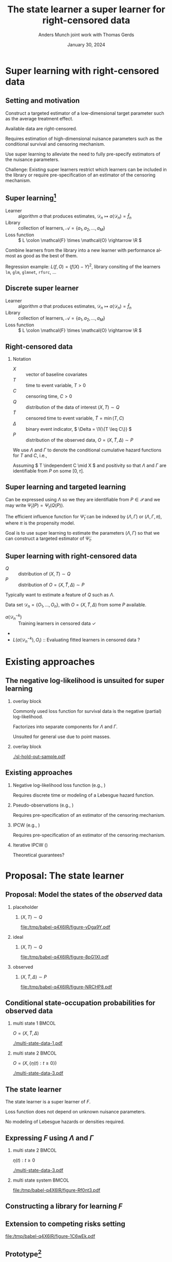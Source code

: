 * Notes/todo :noexport:
- [ ] Start with motivation for super learner.

* Setting :noexport:
Remember to exceture (C-c C-c) the following line:
#+PROPERTY: header-args:R :async :results output verbatim  :exports results  :session *R* :cache yes

* Super learning with right-censored data
** Setting and motivation

Construct a targeted estimator of a low-dimensional target parameter such as the
average treatment effect.

\vfill

Available data are right-censored.

\vfill

Requires estimation of high-dimensional nuisance parameters such as the
conditional survival and censoring mechanism.

\vfill

Use super learning to alleviate the need to fully pre-specify estimators of the
nuisance parameters.

\vfill

\color{bblue}Challenge\color{black}: Existing super learners restrict which
learners can be included in the library or require pre-specification of an
estimator of the censoring mechanism.

** Super learning[fn:1]

\small

#+begin_export latex
Need to estimate the parameter
\begin{equation*}
  f = \argmin_{f \in \mathcal{F}} P{[L(f, \blank)]}, 
\end{equation*}
using the data set \( \mathcal{D}_n = \{O_1, \dots, O_n\} \).
#+end_export

\vfill

- Learner :: algorithm \( a \) that produces estimates, \( \mathcal{D}_n \mapsto
  a(\mathcal{D}_n) = \hat f_n \)
- Library :: collection of learners, \( \mathcal{A} = \{a_1, a_2, \dots, a_M
  \}\)
- Loss function :: \( L \colon \mathcal{F} \times \mathcal{O} \rightarrow \R \)

\vfill

Combine learners from the library into a new learner with performance almost as
good as the best of them.

\vfill

\color{bblue}Regression example\color{black}: \( L(f, O) =(f(X) -Y)^2 \),
library consiting of the learners =lm=, =glm=, =glmnet=, =rfsrc=, ...

[fn:1] \cite{stone1974cross,geisser1975predictive,wolpert1992stacked,breiman1996stacked,van2007super}

** Discrete super learner

\small

- Learner :: algorithm \( a \) that produces estimates, \( \mathcal{D}_n \mapsto
  a(\mathcal{D}_n) = \hat f_n \)
- Library :: collection of learners, \( \mathcal{A} = \{a_1, a_2, \dots, a_M \}
  \)
- Loss function :: \( L \colon \mathcal{F} \times \mathcal{O} \rightarrow \R \)

\vfill

#+begin_export latex
The discrete super learning is the data-adaptive learner
\begin{equation*}
  \hat{a}_n = \argmin_{a\in\mathcal A}\hat{R}_n(a; L),
\end{equation*}
where
\begin{equation*}
  \hat{R}_n(a; L) =
  \frac{1}{K}\sum_{k=1}^{K}
  \frac{1}{| \mathcal{D}_n^{k} |}\sum_{O_i \in \mathcal{D}_n^{k}}
  L
  {
    \left(
      a{ (\mathcal{D}_n^{-k})}
      , O_i
    \right)
  },
  \quad \text{with} \quad
  \mathcal{D}_n^{-k} = \mathcal{D}_n \setminus \mathcal{D}_n^{k}.
\end{equation*}
#+end_export

** Right-censored data

\small

*** Notation
- \color{black}\(X\) :: vector of baseline covariates
- \( T \) :: time to event variable, \( T > 0 \)
- \( C \) :: censoring time, \( C > 0 \)
- \( Q \) :: distribution of the data of interest \( (X, T) \sim Q \)
- \color{darkgray}\(\tilde T \)\color{black} :: censored time to event variable, \(
  \tilde T = \min(T, C) \)
- \color{darkgray}\( \Delta \)\color{black} :: binary event indicator, \( \Delta =
  \1{\{T \leq C\}} \)
- \color{darkgray}\( P \)\color{black} :: distribution of the observed data, \( O =
  (X, \tilde T, \Delta) \sim P \)

\hfill

We use \color{bblue} \( \Lambda \) \color{black} and \color{bblue}\(\Gamma\)
\color{black} to denote the conditional cumulative hazard functions for \( T \)
and \( C \), i.e.,
#+begin_export latex
\begin{equation*}
  \Lambda(\diff t \mid x) = Q(T \in \diff t \mid T \geq t, X=x).
\end{equation*}
#+end_export

Assuming \( T \independent C \mid X \) and positivity so that $\Lambda$ and
$\Gamma$ are identifiable from \( P \) on some \( [0,\tau] \).

** Super learning and targeted learning

#+begin_export latex
\small Parameters of interest could be
\begin{align*}
  \Psi_t(Q) &  = Q(T > t),
  \\
  \Psi_t(Q)
  % &= \int \left\{ Q(T > t \mid X=x, A=1) - Q(T > t \mid X=x, A=0) \right\}
  % Q(\diff x)
    &=
      \E_Q{\left[ Q(T > t \mid X, A=1) - Q(T > t \mid X, A=0) \right]},
      \quad \text{or} 
  \\
  \Psi_t(Q) & = \E_Q{\left[ \E_Q[T \wedge t \mid X, A=1] - \E_Q[T \wedge t \mid
              X, A=0]   \right]}.
\end{align*}
#+end_export

\vfill

Can be expressed using $\Lambda$ so we they are identifiable from \( P \in
\mathcal{P} \) and we may write \( \tilde{\Psi}_t(P) = \Psi_t(Q(P)) \).

\vfill

The efficient influence function for \( \tilde{\Psi}_t \) can be indexed by
$(\Lambda, \Gamma)$ or $(\Lambda, \Gamma, \pi)$, where $\pi$ is the propensity
model.

\vfill

Goal is to use super learning to estimate the parameters $(\Lambda, \Gamma)$ so
that we can construct a targeted estimator of \( \tilde{\Psi}_t \).

** Super learning with right-censored data

# \small

- \( Q \) :: distribution of \( (X, T) \sim Q \)
- \color{darkgray}\( P \)\color{black} :: distribution of \( O = (X, \tilde T,
  \Delta) \sim P \)

\vfill

Typically want to estimate a feature of \( Q \) such as $\Lambda$.

\vfill

Data set \( \mathcal{D}_n = \{O_1, \dots, O_n\} \), with \( O = (X, \tilde T,
\Delta) \) from some \( P \) available.

\vfill


#+begin_export latex
Super learning relies on calculating
\begin{equation*}
  \hat{R}_n(a; L) =
  \frac{1}{K}\sum_{k=1}^{K}
  \frac{1}{| \mathcal{D}_n^{k} |}\sum_{O_i \in \mathcal{D}_n^{k}}
  L
  {
    \left(
      a{ (\mathcal{D}_n^{-k})}
      , O_i
    \right)
  },
  \quad \text{with} \quad
  \mathcal{D}_n^{-k} = \mathcal{D}_n \setminus \mathcal{D}_n^{k}.
\end{equation*}
#+end_export

\pause
\vfill

- \( a{ (\mathcal{D}_n^{-k})} \) :: Training learners in censored data
  \checkmark
- 
- \( L(a{ (\mathcal{D}_n^{-k})} , O_i) \) :: Evaluating fitted learners in
  censored data ?


* Existing approaches

** The negative log-likelihood is unsuited for super learning

*** overlay block 
:PROPERTIES:
:BEAMER_act: <1>
:BEAMER_env: onlyenv
:END:


Commonly used loss function for survival data is the negative (partial)
log-likelihood.

\vfill

Factorizes into separate components for $\Lambda$ and $\Gamma$.

\vfill

Unsuited for general use due to point masses.


*** overlay block 
:PROPERTIES:
:BEAMER_act: <2>
:BEAMER_env: onlyenv
:END:

#+ATTR_LATEX: :width 0.9\textwidth
[[./sl-hold-out-sample.pdf]]


** Existing approaches
\small
*** \normalsize Negative log-likelihood loss function \footnotesize (e.g., \cite{polley2011-sl-cens})
Requires discrete time or modeling of a Lebesgue hazard function.

\hfill

*** \normalsize Pseudo-observations \footnotesize (e.g., \cite{sachs2019ensemble})
Requires pre-specification of an estimator of the censoring mechanism.

\hfill

*** \normalsize IPCW \footnotesize (e.g., \cite{graf1999assessment,hothorn2006survival,gerds2006consistent,gonzalez2021stacked})
Requires pre-specification of an estimator of the censoring mechanism.

\hfill

*** \normalsize Iterative IPCW \footnotesize (\cite{westling2021inference,han2021inverse})
Theoretical guarantees?


* Proposal: The state learner
** Proposal: Model the states of the /observed/ data

*** placeholder
:PROPERTIES:
:BEAMER_act: <1>
:BEAMER_env: onlyenv
:END:

**** \centering \color{white} \( (X, T) \sim Q \)
#+BEGIN_SRC R :results graphics file :exports results :file (org-babel-temp-file "./figure-" ".pdf") :height 4 :width 8
plot.new()
#+END_SRC

#+RESULTS[(2024-01-29 15:44:53) 456b2027ae0e06c2fd1b6ce146971f0886962a4e]:
[[file:/tmp/babel-q4X6IR/figure-vDga9Y.pdf]]

*** ideal
:PROPERTIES:
:BEAMER_act: <2>
:BEAMER_env: onlyenv
:END:

**** \centering \( (X, T) \sim Q \)
#+BEGIN_SRC R :results graphics file :exports results :file (org-babel-temp-file "./figure-" ".pdf") :height 4 :width 8
  library(prodlim)
  try(setwd("~/Documents/presentations/state-learner/"))
  nTrans <- 1
  stateLabels = c("Initial","Event")
  crHist <- Hist(time = 1:nTrans, event = list(from = rep("1", nTrans), to = stateLabels[-1]))
  plot(crHist,stateLabels = stateLabels,arrowLabels = FALSE, color = "white")
#+END_SRC

#+RESULTS[(2024-01-29 15:44:53) a881f0fa7af0b8752288dde93fee800947ed427a]:
[[file:/tmp/babel-q4X6IR/figure-8pG1XI.pdf]]

*** observed
:PROPERTIES:
:BEAMER_act: <3>
:BEAMER_env: onlyenv
:END:

**** \centering \color{darkgray}\( (X, \tilde T, \Delta) \sim P \)\color{black}
#+BEGIN_SRC R :results graphics file :exports results :file (org-babel-temp-file "./figure-" ".pdf") :height 4 :width 8
nTrans <- 2
stateLabels = c("Initial","Event", "Censored")
crHist <- Hist(time = 1:nTrans, event = list(from = rep("1", nTrans), to = stateLabels[-1]))
plot(crHist,stateLabels = stateLabels,arrowLabels = FALSE)
#+END_SRC

#+RESULTS[(2024-01-29 15:44:53) 482338ffd116268c93f6a3be61c1f7ab4c82876f]:
[[file:/tmp/babel-q4X6IR/figure-NRCHP8.pdf]]


** Conditional state-occupation probabilities for observed data
\small

#+begin_export latex
Define
% Record the observed data as \( O = (X, \{\eta(t) : t \geq 0\}) \), where
\begin{equation*}
  \eta(t) = \1{\{\tilde{T} \leq t, \Delta = 1\}} + 2 \, \1{\{\tilde{T} \leq t,
    \Delta = 0\}}
  \in \{0, 1, 2\},
\end{equation*}
and
\begin{equation*}
  F(t, j, x) = P(\eta(t) = j \mid X=x), \quad \text{for all } t \geq 0,\; j
  \in \{0, 1, 2\}, \; x \in \R^d.
\end{equation*}
#+end_export

\vfill

*** multi state 1                                                     :BMCOL:
:PROPERTIES:
:BEAMER_col: 0.45
:END:

\centering \color{bblue}\( O = (X, \tilde T , \Delta) \)\color{black} 

#+ATTR_LATEX: :width 0.9\textwidth
[[./multi-state-data-1.pdf]]

*** multi state 2                                                     :BMCOL:
:PROPERTIES:
:BEAMER_col: 0.45
:END:

\centering \color{bblue}\( O = (X, \{\eta(t) : t \geq 0\}) \)\color{black}

#+ATTR_LATEX: :width 0.9\textwidth
[[./multi-state-data-3.pdf]]

** The state learner

\small

#+begin_export latex
\begin{equation*}
  F(t, j, x) = P(\eta(t) = j \mid X=x), \quad \text{for all } t \geq 0,\; j
  \in \{0, 1, 2\}, \; x \in \R^d.
\end{equation*}
#+end_export

\vfill

The state learner is a super learner of \( F \).

\vfill

#+begin_export latex
Performance can be evaluated using, e.g., the integrated Brier score
\( \bar{B}_{\tau}(F, O) = \int_0^{\tau} B_t(F, O) \diff t \), where
\begin{equation*}
  B_t(F, O) = \sum_{j=0}^{2} (F(t, j, X) - \eta(t))^2.
\end{equation*}
#+end_export

\vfill

Loss function does not depend on unknown nuisance parameters.

\vfill

No modeling of Lebesgue hazards or densities required.

** Expressing \( F \) using $\Lambda$ and $\Gamma$

\small
# The conditional state-occupation probabilites

#+begin_export latex
\begin{equation*}
\begin{split}
F(t, 1, x)
& = P(\tilde{T} \leq t, \Delta=1 \mid X=x)
  = \int_0^t e^{-\Lambda(s \mid x) - \Gamma(s \mid x) }  \Lambda(\diff s \mid x),
\\
F(t, 2, x)
& = P(\tilde{T} \leq t, \Delta=0 \mid X=x)
  = \int_0^t e^{-\Lambda(s \mid x) - \Gamma(s \mid x) }  \Gamma(\diff s \mid x),
\\
F(t, 0, x)
&
  = P(\tilde{T} > t \mid X= x)
  = 1- F(t, 1, x) - F(t, 2, x).
\end{split}
\end{equation*}
#+end_export

\vspace{.5cm}

*** multi state 2                                                     :BMCOL:
:PROPERTIES:
:BEAMER_col: 0.45
:END:

\centering \(  \eta(t) : t \geq 0 \)

#+ATTR_LATEX: :width 0.9\textwidth
[[./multi-state-data-3.pdf]]

*** multi state system                                                :BMCOL:
:PROPERTIES:
:BEAMER_col: 0.5
:END:

#+BEGIN_SRC R :results graphics file :exports results :file (org-babel-temp-file "./figure-" ".pdf") :height 3 :width 6
nTrans <- 2
stateLabels = c("Initial","Event", "Censored")
crHist <- Hist(time = 1:nTrans, event = list(from = rep("1", nTrans), to = stateLabels[-1]))
plot(crHist,
     stateLabels = stateLabels,
     arrow2.label=paste(expression(Lambda)),
     arrow1.label=paste(expression(Gamma)),
     changeArrowLabelSide=c(FALSE,TRUE))
#+END_SRC

#+RESULTS[(2024-01-29 15:44:53) 38fab6b49e1ceb848c18f5dd7645a445cf8e9bf1]:
[[file:/tmp/babel-q4X6IR/figure-Rf0nt3.pdf]]

** Constructing a library for learning \( F \)

\small

#+begin_export latex
Given libraries \( \mathcal{A} \) and \( \mathcal{B} \) for learning $\Lambda$
and $\Gamma$, respectively,  define
\begin{equation*}
  \mathcal{F}(\mathcal{A}, \mathcal{B})
  = \{ \phi_{a, b} : a \in \mathcal{A}, b \in \mathcal{B}\},
\end{equation*}
where
\begin{align*}
  \phi_{a, b}(\mathcal{D}_n)(t,1,x) &= \int_0^t e^{-a(\mathcal{D}_n)(s \mid
    x) -
    b(\mathcal{D}_n)(s \mid x) }  a(\mathcal{D}_n)(\diff s \mid x),
  \\
  & \dots 
\end{align*}
#+end_export

\vfill

#+begin_export latex
Evaluate performance of
\( \phi_{a, b} \in \mathcal{F}(\mathcal{A}, \mathcal{B}) \) as
\begin{equation*}
  \hat{R}_n(\phi_{a, b}; \bar{B}_{\tau}) =
  \frac{1}{K}\sum_{k=1}^{K}
  \frac{1}{| \mathcal{D}_n^{k} |}\sum_{O_i \in \mathcal{D}_n^{k}}
  \int_0^{\tau} \sum_{j=0}^{2} 
  \left\{
    \phi_{a, b}(\mathcal{D}_n^{-k})(t,j, X_i) - \eta_i(t)
  \right\}^2 \diff t.
\end{equation*}
#+end_export

** Extension to competing risks setting
\small

# The state learner can be adapted to competing risk settings by adding a state:

#+BEGIN_SRC R :results graphics file :exports results :file (org-babel-temp-file "./figure-" ".pdf") :height 3 :width 9
  nTrans <- 3
  stateLabels = c("Initial","Cause 1","Cause 2", "Censored")
  crHist <- Hist(time = 1:nTrans, event = list(from = rep("1", nTrans), to = stateLabels[-1]))
  plot(crHist,
       stateLabels = stateLabels,
       arrow1.label=paste(expression(Lambda[1])),
       arrow2.label=paste(expression(Lambda[2])),
       arrow3.label=paste(expression(Gamma)),
       changeArrowLabelSide=c(TRUE, TRUE, FALSE))
#+END_SRC

#+RESULTS[(2024-01-29 15:44:53) e56a8511971bbf781238b297b342973c8f102a1f]:
[[file:/tmp/babel-q4X6IR/figure-1C6wEk.pdf]]

#+begin_export latex
\begin{equation*}
  \eta(t) = \1{\{\tilde{T} \leq t, \tilde{D} = 1\}} +
  2 \, \1{\{\tilde{T} \leq t, \tilde{D} = 2\}}
  +
  3 \, \1{\{\tilde{T} \leq t, \tilde{D} = 0\}}.
\end{equation*}
\begin{align*}
  F(t, 1, x)
  & = P(\tilde{T} \leq t, \tilde{D}=1 \mid X=x)
    = \int_0^t e^{-\Lambda_1(s \mid x) -\Lambda_2(s \mid x) - \Gamma(s \mid x) }  \Lambda_1(\diff s \mid x),
  \\
  & \dots
\end{align*}
\begin{equation*}
  \mathcal{F}(\mathcal{A}_1,\mathcal{A}_2, \mathcal{B})
  = \{ \phi_{a_1, a_2, b} : a_1 \in \mathcal{A}_1, a_2 \in \mathcal{A}_2, b \in \mathcal{B}\},
\end{equation*}
#+end_export

** Prototype[fn:github]

#+BEGIN_SRC R :exports none
  library(targets) 
  try(tar_source(here("~/Documents/phd/statelearner/R-code/functions/")))
#+END_SRC

#+RESULTS[(2024-01-29 16:50:56) 3a0ab8757a12b8a0a094196a6d27a54e14b3c58a]:


*** overlay block 
:PROPERTIES:
:BEAMER_act: <1>
:BEAMER_env: onlyenv
:END:



#+BEGIN_SRC R :exports both
library(riskRegression)
data(Melanoma, package="riskRegression")
setDT(Melanoma)
head(Melanoma)
#+END_SRC

#+RESULTS[(2024-01-29 16:51:57) 8edcc1af35203c1171b61fd7c9736a1bab865bed]:
:    time status                    event invasion ici      epicel       ulcer thick    sex age   logthick
: 1:   10      2       death.other.causes  level.1   2     present     present  6.76   Male  76  1.9110229
: 2:   30      2       death.other.causes  level.0   0 not present not present  0.65   Male  56 -0.4307829
: 3:   35      0                 censored  level.1   2 not present not present  1.34   Male  41  0.2926696
: 4:   99      2       death.other.causes  level.0   2 not present not present  2.90 Female  71  1.0647107
: 5:  185      1 death.malignant.melanoma  level.2   2     present     present 12.08   Male  52  2.4915512
: 6:  204      1 death.malignant.melanoma  level.2   2 not present     present  4.84   Male  28  1.5769147

*** overlay block 
:PROPERTIES:
:BEAMER_act: <2>
:BEAMER_env: onlyenv
:END:

#+BEGIN_SRC R :exports code
library(glmnet)
library(randomForestSRC)
lib <- list(
  cox = list(model = "cox", x_form = ~sex+age+logthick),
  cox_penalty = list(model = "GLMnet", x_form = ~invasion+ici+epicel+ulcer+sex+age+logthick),
  km = list(model = "cox", x_form = ~1),
  cox_strat = list(model = "cox", x_form = ~strata(epicel)),
  rf = list(model = "rfsrc", x_form = ~invasion+ici+epicel+ulcer+sex+age+logthick, ntree = 50)
)
#+END_SRC

#+RESULTS[(2024-01-29 16:53:58) d63c3740e65889cb734feecad729b36672005451]:

*** overlay block 
:PROPERTIES:
:BEAMER_act: <3>
:BEAMER_env: onlyenv
:END:

#+BEGIN_SRC R :exports code
set.seed(111)
sl = statelearner(learners = list(cause1 = lib,
                                  cause2 = lib,
                                  censor = lib),
                  data = Melanoma,
                  time = 5*365.25)
#+END_SRC

#+RESULTS:

#+BEGIN_SRC R :exports both
sl$cv_fit
#+END_SRC

#+RESULTS[(2024-01-29 16:56:43) c3bd31dd70ae66e593592bb7c2695d9010e0864e]:
#+begin_example
        cause1      cause2      censor     loss b
  1:        rf          km         cox 239.6142 1
  2:        rf          km cox_penalty 239.8218 1
  3:        rf          km          km 239.8678 1
  4:        rf cox_penalty         cox 239.9478 1
  5:        rf          km          rf 239.9732 1
 ---                                             
121: cox_strat         cox          km 258.8383 1
122:        km         cox cox_penalty 259.0642 1
123: cox_strat         cox   cox_strat 259.0704 1
124:        km         cox          km 259.1725 1
125:        km         cox   cox_strat 259.3449 1
#+end_example


*** Footnotes
[fn:github] https://github.com/amnudn/statelearner

** Some theoretical results 

\small \pause

*** Strictly proper scoring rule
#+begin_export latex
We have that
\begin{equation*}
  F_P = \argmin_{F} P{[ \bar{B}_{\tau}(F, \blank)]},
\end{equation*}
for
\begin{equation*}
  F_P(t, j, x) = P(\eta(t) = j \mid X=x).
\end{equation*}
#+end_export

\hfill \pause

*** Finite sample guarantee[fn:cv-ref]

#+begin_export latex
For all $\delta > 0$ and $n \in \N$,
\begin{align*}
  \E_{P}{\left[ \Vert \hat{\phi}_n(\mathcal{D}_n^{-k}) - F_P \Vert_{P}^2 \right]}
  & \leq (1 + 2\delta)
    \E_{P}{\left[ \Vert \tilde{\phi}_n(\mathcal{D}_n^{-k}) - F_P \Vert_{P}^2 \right]}
  \\
  & \quad
    + (1+ \delta) 16   K \tau
    \left(
    13 + \frac{12}{\delta}
    \right)
    \frac{\log(1 + |\mathcal{F}_n|)}{n}.
\end{align*}
#+end_export

[fn:cv-ref] \cite{van2003unicv,van2006oracle}

** Proof of concept
\small

Wrongly assuming (completely) independent censoring can lead to poor performance
of IPCW based super learner.

#+ATTR_LATEX: :width .9\textwidth
[[./ipcw-fail.pdf]]

** Illustration on real data with competing risks[fn:data]

#+ATTR_LATEX: :width 1\textwidth
[[./zelefski-real-data.pdf]]

[fn:data] Data from a prostate cancer studied by \cite{kattan2000pretreatment}.

** Use with targeted learning

***  \centering \(  F \longleftrightarrow (\Lambda, \Gamma)  \)
#+begin_export latex
\begin{equation*}
  \Lambda(t \mid x) = \int_0^t \frac{F(\diff s, 1, x)}{F(s-, 0, x)} ,
  \quad \text{and} \quad
  \Gamma(t \mid x) = \int_0^t \frac{F(\diff s, 2, x)}{F(s-, 0, x)} .
\end{equation*}
#+end_export

*** 


The efficient influence function for \( \tilde{\Psi}_t \) can be indexed by
$(\Lambda, \Gamma)$ or \( F \).

*** 

The output from the state learner can be applied to construct a targeted
estimator.

** Second order remainder term

#+begin_export latex
Important property that
\begin{equation*}
  \text{Rem}(\hat{P}_n, P) = \Psi(P) - \Psi(\hat{P}_n) - P{[
    \psi(\blank, \hat{P}_n)]}
\end{equation*}
is of second order.
#+end_export

\vfill

#+begin_export latex
For survival problems, \( \text{Rem}(\hat{P}_n, P) \) is typically dominated
by terms of the form
\begin{equation*}  
  \E_P{\left[ \int_0^t \hat{w}(s, X) \hat{M}_1(s \mid X)  \hat{M}_2(\diff s \mid X)] \right]},
\end{equation*}
where \( \hat{M}_j \) is either \( [\Lambda - \hat{\Lambda}_n] \) or
\( [\Gamma - \hat{\Gamma}_n ]\).
#+end_export



** Second order remainder with the state learner

Second order property remains, in the sense that the remainder is dominated by
terms of the form,
#+begin_export latex
\begin{equation*}  
  \E_P{\left[ \int_0^t
      \hat{w}_*(s, X) [F - \hat{F}](s-, j, X)  [F- \hat{F}](\diff s, j', X)] \right]},
\end{equation*}
#+end_export

\vfill

Second order in terms of convergence rate.



* Discussion
** Ongoing work

Extension to continuous super learner. How to best construct a convex
combination?
#+begin_export latex
\begin{equation*}
  \sum_{(a, b)} \alpha_{a,b} \phi_{a, b},
  \quad \text{or} \quad 
  \phi_{\sum_a w_a a, \sum_b w_b b}, 
\end{equation*}
where
\begin{align*}
  \phi_{a, b}(\mathcal{D}_n)(t,1,x) &= \int_0^t e^{-a(\mathcal{D}_n)(s \mid
    x) -
    b(\mathcal{D}_n)(s \mid x) }  a(\mathcal{D}_n)(\diff s \mid x),
  \\
  & \dots 
\end{align*}
#+end_export


\vfill

Simulation study to assess effect on low-dimensional target parameters.

\vfill

Better implementation. Make more learners available.

** Discussion and open questions

Limitation that \( F \) is a feature of the observed data distribution.
Important whether we estimate \( F \) or \( (\Lambda, \Gamma) \) when the
parameter of interest is $\Psi \colon \mathcal{P} \rightarrow \R$?

\vfill

Second order remainder in terms of rates. Some double robustness property might
be lost. Relying too much on good estimation of all of \( F \)?

\vfill

Can we build or good risk prediction from the state learner?

\vfill

Will a targeted estimator based on the state learner be robust against or
sensitive to near positivity violations?

** Summary

- Aim to avoid the need to pre-specify a censoring model.
- Select a tuple (or triple) of learners \( (\Lambda, \Gamma) \) jointly optimal
  for predicting the states occupied by the observed data
- No need to estimate additional nuisance parameters in the hold-out sample.
- No need to model Lebesgue densities or hazards.
- Drawback that the state learner is tuned for the a feature of the observed
  data distribution.

* References
:PROPERTIES:
:UNNUMBERED: t
:END:
** References
# :PROPERTIES:
# :BEAMER_opt: allowframebreaks,label=
# :END:
\tiny \bibliography{./latex-settings/default-bib.bib}

* Setting :noexport:
Remember to exceture (C-c C-c) the following line:
#+PROPERTY: header-args:R :async :results output verbatim  :exports results  :session *R* :cache yes

* HEADER :noexport:
#+TITLE: The state learner \newline \normalsize a super learner for right-censored data
#+Author: Anders Munch \newline \small joint work with Thomas Gerds
#+Date: January 30, 2024

#+LANGUAGE:  en
#+OPTIONS:   H:2 num:t toc:nil ':t ^:t
#+startup: beamer
#+LaTeX_CLASS: beamer
#+LATEX_CLASS_OPTIONS: [smaller]
#+LaTeX_HEADER: \usepackage{natbib, dsfont, pgfpages, tikz,amssymb, amsmath,xcolor}
#+LaTeX_HEADER: \bibliographystyle{abbrvnat}
#+LaTeX_HEADER: \input{./latex-settings/standard-commands.tex}
#+BIBLIOGRAPHY: ./latex-settings/default-bib plain

#+LaTeX_HEADER: \definecolor{bblue}{rgb}{0.2,0.2,0.7}
#+LaTeX_HEADER: \usepackage{prodint}

# Beamer settins:
# #+LaTeX_HEADER: \usefonttheme[onlymath]{serif} 
#+LaTeX_HEADER: \setbeamertemplate{footline}[frame number]
#+LaTeX_HEADER: \beamertemplatenavigationsymbolsempty
#+LaTeX_HEADER: \usepackage{appendixnumberbeamer}
#+LaTeX_HEADER: \setbeamercolor{gray}{bg=white!90!black}
#+COLUMNS: %40ITEM %10BEAMER_env(Env) %9BEAMER_envargs(Env Args) %4BEAMER_col(Col) %10BEAMER_extra(Extra)
#+LATEX_HEADER: \setbeamertemplate{itemize items}{$\circ$}

# Setting size of code block
#+LaTeX_HEADER: \lstset{basicstyle=\ttfamily\footnotesize}
# Using when output of code is verbatim
#+LATEX_HEADER: \RequirePackage{fancyvrb}
#+LATEX_HEADER: \DefineVerbatimEnvironment{verbatim}{Verbatim}{fontsize=\footnotesize}

# Tweak footnotes
#+LATEX_HEADER: \makeatletter
#+LATEX_HEADER: \def\@fnsymbol#1{\ensuremath{\ifcase#1\or \dagger\or \ddagger\or
#+LATEX_HEADER:    \mathsection\or \mathparagraph\or \|\or \dagger\dagger
#+LATEX_HEADER:    \or \ddagger\ddagger \else\@ctrerr\fi}}
#+LATEX_HEADER: \makeatother
#+LATEX_HEADER: \renewcommand*{\thefootnote}{\fnsymbol{footnote}}
#+LATEX_HEADER: \AtBeginEnvironment{frame}{\setcounter{footnote}{0}}

